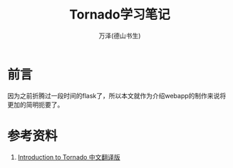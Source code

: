 #+LATEX_CLASS: article
#+LATEX_CLASS_OPTIONS:[11pt,oneside]
#+LATEX_HEADER: \usepackage{article}


#+TITLE: Tornado学习笔记
#+AUTHOR: 万泽(德山书生)
#+CREATOR: wanze(<a href="mailto:a358003542@gmail.com">a358003542@gmail.com</a>)
#+DESCRIPTION: 制作者邮箱：a358003542@gmail.com


* 前言
因为之前折腾过一段时间的flask了，所以本文就作为介绍webapp的制作来说将更加的简明扼要了。




* 参考资料
1. [[https://mirrors.segmentfault.com/itt2zh/index.html][Introduction to Tornado 中文翻译版]]





